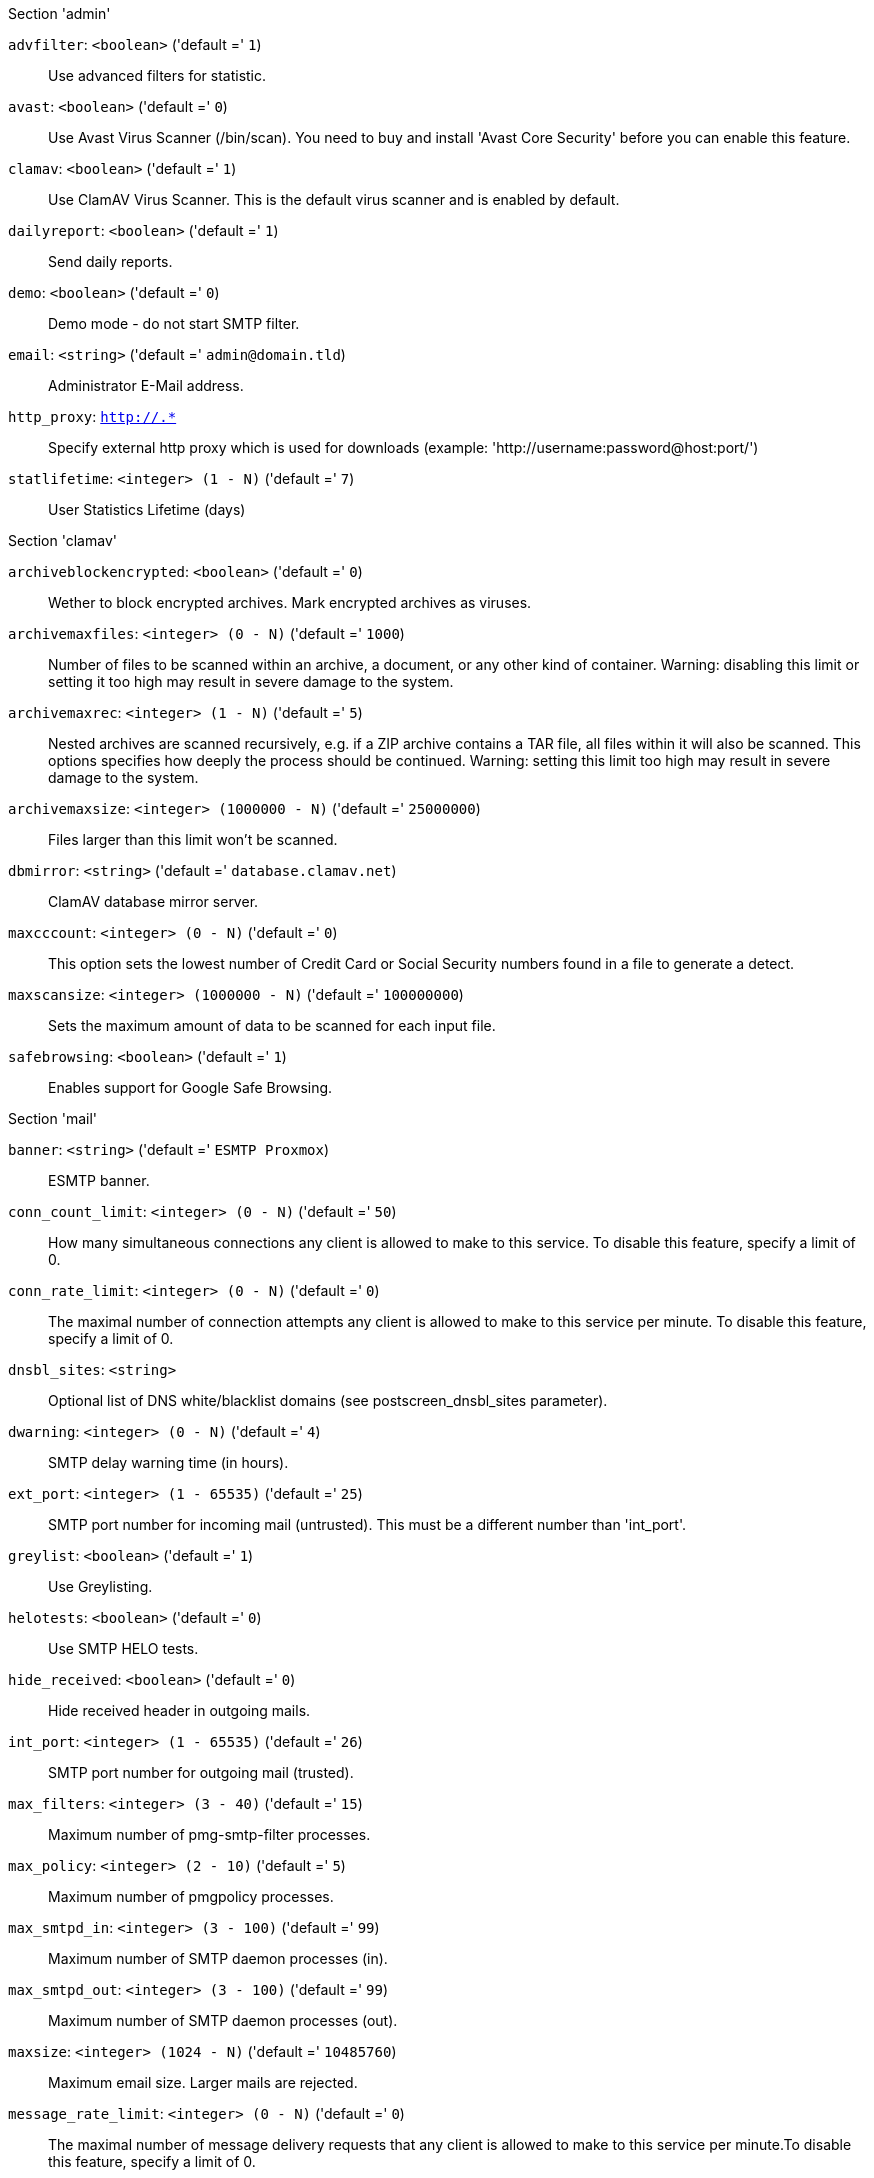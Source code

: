 .Section 'admin'

`advfilter`: `<boolean>` ('default =' `1`)::

Use advanced filters for statistic.

`avast`: `<boolean>` ('default =' `0`)::

Use Avast Virus Scanner (/bin/scan). You need to buy and install 'Avast Core Security' before you can enable this feature.

`clamav`: `<boolean>` ('default =' `1`)::

Use ClamAV Virus Scanner. This is the default virus scanner and is enabled by default.

`dailyreport`: `<boolean>` ('default =' `1`)::

Send daily reports.

`demo`: `<boolean>` ('default =' `0`)::

Demo mode - do not start SMTP filter.

`email`: `<string>` ('default =' `admin@domain.tld`)::

Administrator E-Mail address.

`http_proxy`: `http://.*` ::

Specify external http proxy which is used for downloads (example: 'http://username:password@host:port/')

`statlifetime`: `<integer> (1 - N)` ('default =' `7`)::

User Statistics Lifetime (days)

.Section 'clamav'

`archiveblockencrypted`: `<boolean>` ('default =' `0`)::

Wether to block encrypted archives. Mark encrypted archives as viruses.

`archivemaxfiles`: `<integer> (0 - N)` ('default =' `1000`)::

Number of files to be scanned within an archive, a document, or any other kind of container. Warning: disabling this limit or setting it too high may result in severe damage to the system.

`archivemaxrec`: `<integer> (1 - N)` ('default =' `5`)::

Nested archives are scanned recursively, e.g. if a ZIP archive contains a TAR  file,  all files within it will also be scanned. This options specifies how deeply the process should be continued. Warning: setting this limit too high may result in severe damage to the system.

`archivemaxsize`: `<integer> (1000000 - N)` ('default =' `25000000`)::

Files larger than this limit won't be scanned.

`dbmirror`: `<string>` ('default =' `database.clamav.net`)::

ClamAV database mirror server.

`maxcccount`: `<integer> (0 - N)` ('default =' `0`)::

This option sets the lowest number of Credit Card or Social Security numbers found in a file to generate a detect.

`maxscansize`: `<integer> (1000000 - N)` ('default =' `100000000`)::

Sets the maximum amount of data to be scanned for each input file.

`safebrowsing`: `<boolean>` ('default =' `1`)::

Enables support for Google Safe Browsing.

.Section 'mail'

`banner`: `<string>` ('default =' `ESMTP Proxmox`)::

ESMTP banner.

`conn_count_limit`: `<integer> (0 - N)` ('default =' `50`)::

How many simultaneous connections any client is allowed to make to this service. To disable this feature, specify a limit of 0.

`conn_rate_limit`: `<integer> (0 - N)` ('default =' `0`)::

The maximal number of connection attempts any client is allowed to make to this service per minute. To disable this feature, specify a limit of 0.

`dnsbl_sites`: `<string>` ::

Optional list of DNS white/blacklist domains (see postscreen_dnsbl_sites parameter).

`dwarning`: `<integer> (0 - N)` ('default =' `4`)::

SMTP delay warning time (in hours).

`ext_port`: `<integer> (1 - 65535)` ('default =' `25`)::

SMTP port number for incoming mail (untrusted). This must be a different number than 'int_port'.

`greylist`: `<boolean>` ('default =' `1`)::

Use Greylisting.

`helotests`: `<boolean>` ('default =' `0`)::

Use SMTP HELO tests.

`hide_received`: `<boolean>` ('default =' `0`)::

Hide received header in outgoing mails.

`int_port`: `<integer> (1 - 65535)` ('default =' `26`)::

SMTP port number for outgoing mail (trusted).

`max_filters`: `<integer> (3 - 40)` ('default =' `15`)::

Maximum number of pmg-smtp-filter processes.

`max_policy`: `<integer> (2 - 10)` ('default =' `5`)::

Maximum number of pmgpolicy processes.

`max_smtpd_in`: `<integer> (3 - 100)` ('default =' `99`)::

Maximum number of SMTP daemon processes (in).

`max_smtpd_out`: `<integer> (3 - 100)` ('default =' `99`)::

Maximum number of SMTP daemon processes (out).

`maxsize`: `<integer> (1024 - N)` ('default =' `10485760`)::

Maximum email size. Larger mails are rejected.

`message_rate_limit`: `<integer> (0 - N)` ('default =' `0`)::

The maximal number of message delivery requests that any client is allowed to make to this service per minute.To disable this feature, specify a limit of 0.

`rejectunknown`: `<boolean>` ('default =' `0`)::

Reject unknown clients.

`rejectunknownsender`: `<boolean>` ('default =' `0`)::

Reject unknown senders.

`relay`: `<string>` ::

The default mail delivery transport (incoming mails).

`relaynomx`: `<boolean>` ('default =' `0`)::

Disable MX lookups for default relay.

`relayport`: `<integer> (1 - 65535)` ('default =' `25`)::

SMTP port number for relay host.

`smarthost`: `<string>` ::

When set, all outgoing mails are deliverd to the specified smarthost.

`spf`: `<boolean>` ('default =' `1`)::

Use Sender Policy Framework.

`tls`: `<boolean>` ('default =' `0`)::

Enable TLS.

`tlsheader`: `<boolean>` ('default =' `0`)::

Add TLS received header.

`tlslog`: `<boolean>` ('default =' `0`)::

Enable TLS Logging.

`verifyreceivers`: `<450 | 550>` ::

Enable receiver verification. The value spefifies the numerical reply code when the Postfix SMTP server rejects a recipient address.

.Section 'spam'

`bounce_score`: `<integer> (0 - 1000)` ('default =' `0`)::

Additional score for bounce mails.

`clamav_heuristic_score`: `<integer> (0 - 1000)` ('default =' `3`)::

Score for ClamaAV heuristics (Google Safe Browsing database, PhishingScanURLs, ...).

`languages`: `(all|([a-z][a-z])+( ([a-z][a-z])+)*)` ('default =' `all`)::

This option is used to specify which languages are considered OK for incoming mail.

`maxspamsize`: `<integer> (64 - N)` ('default =' `262144`)::

Maximum size of spam messages in bytes.

`rbl_checks`: `<boolean>` ('default =' `1`)::

Enable real time blacklists (RBL) checks.

`use_awl`: `<boolean>` ('default =' `1`)::

Use the Auto-Whitelist plugin.

`use_bayes`: `<boolean>` ('default =' `1`)::

Whether to use the naive-Bayesian-style classifier.

`use_razor`: `<boolean>` ('default =' `1`)::

Whether to use Razor2, if it is available.

`wl_bounce_relays`: `<string>` ::

Whitelist legitimate bounce relays.

.Section 'spamquar'

`allowhrefs`: `<boolean>` ('default =' `1`)::

Allow to view hyperlinks.

`authmode`: `<ldap | ldapticket | ticket>` ('default =' `ticket`)::

Authentication mode to access the quarantine interface. Mode 'ticket' allows login using tickets sent with the daily spam report. Mode 'ldap' requires to login using an LDAP account. Finally, mode 'ldapticket' allows both ways.

`hostname`: `<string>` ::

Quarantine Host. Useful if you run a Cluster and want users to connect to a specific host.

`lifetime`: `<integer> (1 - N)` ('default =' `7`)::

Quarantine life time (days)

`mailfrom`: `<string>` ::

Text for 'From' header in daily spam report mails.

`port`: `<integer> (1 - 65535)` ('default =' `8006`)::

Quarantine Port. Useful if you have a reverse proxy or port forwarding for the webinterface. Only used for the generated Spam report.

`protocol`: `<http | https>` ('default =' `https`)::

Quarantine Webinterface Protocol. Useful if you have a reverse proxy for the webinterface. Only used for the generated Spam report.

`reportstyle`: `<custom | none | short | verbose>` ('default =' `verbose`)::

Spam report style.

`viewimages`: `<boolean>` ('default =' `1`)::

Allow to view images.

.Section 'virusquar'

`allowhrefs`: `<boolean>` ('default =' `1`)::

Allow to view hyperlinks.

`lifetime`: `<integer> (1 - N)` ('default =' `7`)::

Quarantine life time (days)

`viewimages`: `<boolean>` ('default =' `1`)::

Allow to view images.


